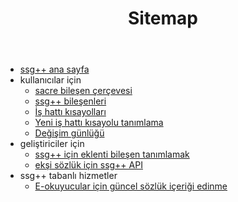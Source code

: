 #+TITLE: Sitemap

+ [[file:index.org][ssg++ ana sayfa]]
+ kullanıcılar için
   - [[file:Sacre.org][sacre bileşen çerçevesi]]
   - [[file:SsgppComps.org][ssg++ bileşenleri]]
   - [[file:IsHattiKisayollari.org][İş hattı kısayolları]]
   - [[file:YeniIsHattiKisayoluTanimlama.org][Yeni iş hattı kısayolu tanımlama]]
   - [[file:roadmap.org][Değişim günlüğü]]
+ geliştiriciler için
   - [[file:SsgppIcinEklentiBilesenTanimlamak.org][ssg++ için eklenti bileşen tanımlamak]]
   - [[file:ssgpp-api.org][ekşi sözlük için ssg++ API]]
+ ssg++ tabanlı hizmetler
   + [[file:mobi.org][E-okuyucular için güncel sözlük içeriği edinme]]


